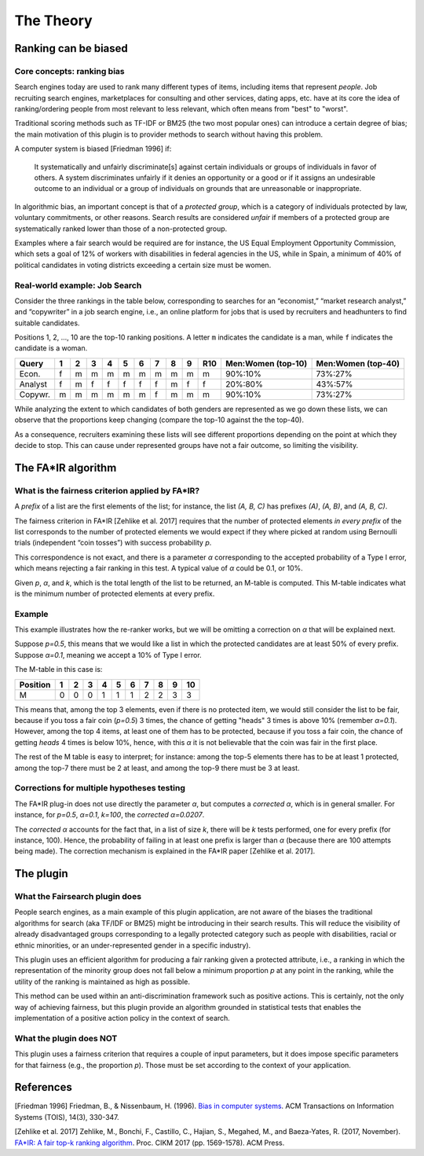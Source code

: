 The Theory
**********

Ranking can be biased
-----------------

Core concepts: ranking bias
~~~~~~~~~~~~~~~~~~~~~~
Search engines today are used to rank many different types of items, including items that represent *people*. Job recruiting search engines, marketplaces for consulting and other services, dating apps, etc. have at its core the idea of ranking/ordering people from most relevant to less relevant, which often means from "best" to "worst".

Traditional scoring methods such as TF-IDF or BM25 (the two most popular ones) can introduce a certain degree of bias; the main motivation of this plugin is to provider methods to search without having this problem.

A computer system is biased [Friedman 1996] if:

    It systematically and unfairly discriminate[s] against certain individuals or groups of individuals in favor of
    others. A system discriminates unfairly if it denies an opportunity or a good or if it assigns an undesirable
    outcome to an individual or a group of individuals on grounds that are unreasonable or inappropriate.

In algorithmic bias, an important concept is that of a *protected group*, which is a category of individuals protected by law, voluntary commitments, or other reasons. Search results are considered *unfair* if members of a protected group are systematically ranked lower than those of a non-protected group.

Examples where a fair search would be required are for instance, the US Equal Employment Opportunity Commission, which sets a
goal of 12% of workers with disabilities in federal agencies in the US, while in Spain, a minimum of 40% of political candidates in voting districts exceeding a certain size must be women.

Real-world example: Job Search
~~~~~~~~~~~~~~~~~~~~~~

Consider the three rankings in the table below, corresponding to searches for an “economist,” “market research analyst,” and “copywriter” in a job search engine, i.e., an online platform for jobs that is used by recruiters and headhunters to find suitable candidates.

Positions 1, 2, ..., 10 are the top-10 ranking positions. A letter ``m`` indicates the candidate is a man, while ``f`` indicates the candidate is a woman.

+-------------+----+----+----+----+----+----+----+----+----+------+-----------------------------+-----------------------------+
| Query       | 1  | 2  | 3  | 4  | 5  | 6  | 7  | 8  | 9  | R10  | Men:Women (top-10)          | Men:Women (top-40)          |
+=============+====+====+====+====+====+====+====+====+====+======+=============================+=============================+
| Econ.       | f  | m  | m  | m  | m  | m  | m  | m  | m  | m    | 90%:10%                     | 73%:27%                     |
+-------------+----+----+----+----+----+----+----+----+----+------+-----------------------------+-----------------------------+
| Analyst     | f  | m  | f  | f  | f  | f  | f  | m  | f  | f    | 20%:80%                     | 43%:57%                     |
+-------------+----+----+----+----+----+----+----+----+----+------+-----------------------------+-----------------------------+
| Copywr.     | m  | m  | m  | m  | m  | m  | f  | m  | m  | m    | 90%:10%                     | 73%:27%                     |
+-------------+----+----+----+----+----+----+----+----+----+------+-----------------------------+-----------------------------+

While analyzing the extent to which candidates of both genders are represented as we go down these lists, we can observe that the proportions keep changing (compare the top-10 against the the top-40).

As a consequence, recruiters examining these lists will see different proportions depending on the point at which they decide to stop. This can cause under represented groups have not a fair outcome, so limiting the visibility.

The FA*IR algorithm
-----------------

What is the fairness criterion applied by FA*IR?
~~~~~~~~~~~~~~~~~~~~~~

A *prefix* of a list are the first elements of the list; for instance, the list *(A, B, C)* has prefixes *(A)*, *(A, B)*, and *(A, B, C)*.

The fairness criterion in FA*IR [Zehlike et al. 2017] requires that the number of protected elements *in every prefix* of the list corresponds to the number of protected elements we would expect if they where picked at random using Bernoulli trials (independent “coin tosses”) with success probability *p*.

This correspondence is not exact, and there is a parameter *α* corresponding to the accepted probability of a Type I error, which means rejecting a fair ranking in this test. A typical value of *α* could be 0.1, or 10%.

Given *p*, *α*, and *k*, which is the total length of the list to be returned, an M-table is computed. This M-table indicates what is the minimum number of protected elements at every prefix.

Example
~~~~~~~~~~~~~~~~~~~~~~

This example illustrates how the re-ranker works, but we will be omitting a correction on *α* that will be explained next.

Suppose *p=0.5*, this means that we would like a list in which the protected candidates are at least 50% of every prefix. Suppose *α=0.1*, meaning we accept a 10% of Type I error.

The M-table in this case is:

+----------+---+---+---+---+---+---+---+---+---+----+
+ Position | 1 | 2 | 3 | 4 | 5 | 6 | 7 | 8 | 9 | 10 |
+==========+===+===+===+===+===+===+===+===+===+====+
| M        | 0 | 0 | 0 | 1 | 1 | 1 | 2 | 2 | 3 | 3  |
+----------+---+---+---+---+---+---+---+---+---+----+

This means that, among the top 3 elements, even if there is no protected item, we would still consider the list to be fair, because if you toss a fair coin (*p=0.5*) 3 times, the chance of getting "heads" 3 times is above 10% (remember *α=0.1*). However, among the top 4 items, at least one of them has to be protected, because if you toss a fair coin, the chance of getting *heads* 4 times is below 10%, hence, with this *α* it is not believable that the coin was fair in the first place.

The rest of the M table is easy to interpret; for instance: among the top-5 elements there has to be at least 1 protected, among the top-7 there must be 2 at least, and among the top-9 there must be 3 at least.

Corrections for multiple hypotheses testing
~~~~~~~~~~~~~~~~~~~~~~

The FA*IR plug-in does not use directly the parameter *α*, but computes a *corrected α*, which is in general smaller. For instance, for *p=0.5*, *α=0.1*, *k=100*, the *corrected α=0.0207*.

The *corrected α* accounts for the fact that, in a list of size *k*, there will be *k* tests performed, one for every prefix (for instance, 100). Hence, the probability of failing in at least one prefix is larger than *α* (because there are 100 attempts being made). The correction mechanism is explained in the FA*IR paper [Zehlike et al. 2017].

The plugin
-----------------

What the Fairsearch plugin does
~~~~~~~~~~~~~~~~~~~~~~

People search engines, as a main example of this plugin application, are not aware of the biases the traditional algorithms for search (aka TF/IDF or BM25) might be introducing in their search results. This will reduce the visibility of already disadvantaged groups corresponding to a legally protected category such as people with disabilities, racial or ethnic minorities, or an under-represented gender in a specific industry).

This plugin uses an efficient algorithm for producing a fair ranking given a protected attribute, i.e., a ranking in which the representation of the minority group does not fall below a minimum proportion *p* at any point in the ranking, while the utility of the ranking is maintained as high as possible.

This method can be used within an anti-discrimination framework such as positive actions. This is certainly, not the only way of achieving fairness, but this plugin provide an algorithm grounded in statistical tests that enables the implementation of a positive action policy in the context of search.

What the plugin does NOT
~~~~~~~~~~~~~~~~~~~~~~

This plugin uses a fairness criterion that requires a couple of input parameters, but it does impose specific parameters for that fairness (e.g., the proportion *p*). Those must be set according to the context of your application.

References
-----------------

[Friedman 1996] Friedman, B., & Nissenbaum, H. (1996). `Bias in computer systems <https://vsdesign.org/publications/pdf/64_friedman.pdf>`_. ACM Transactions on Information Systems (TOIS), 14(3), 330-347.

[Zehlike et al. 2017] Zehlike, M., Bonchi, F., Castillo, C., Hajian, S., Megahed, M., and Baeza-Yates, R. (2017, November). `FA*IR: A fair top-k ranking algorithm <https://arxiv.org/abs/1706.06368>`_. Proc. CIKM 2017 (pp. 1569-1578). ACM Press.